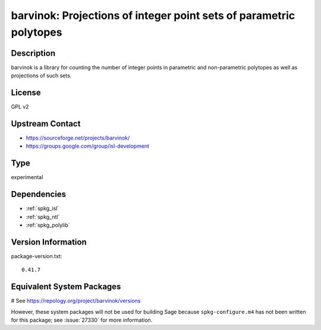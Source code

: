 .. _spkg_barvinok:

barvinok: Projections of integer point sets of parametric polytopes
===================================================================

Description
-----------

barvinok is a library for counting the number of integer points in
parametric and non-parametric polytopes as well as projections of such
sets.

License
-------

GPL v2


Upstream Contact
----------------

-  https://sourceforge.net/projects/barvinok/
-  https://groups.google.com/group/isl-development


Type
----

experimental


Dependencies
------------

- :ref:`spkg_isl`
- :ref:`spkg_ntl`
- :ref:`spkg_polylib`

Version Information
-------------------

package-version.txt::

    0.41.7

Equivalent System Packages
--------------------------

.. tab:: FreeBSD:

   .. CODE-BLOCK:: bash

       $ sudo pkg install math/barvinok

.. tab:: openSUSE:

   .. CODE-BLOCK:: bash

       $ sudo zypper install barvinok pkgconfig\(barvinok\)

# See https://repology.org/project/barvinok/versions

However, these system packages will not be used for building Sage
because ``spkg-configure.m4`` has not been written for this package;
see :issue:`27330` for more information.
